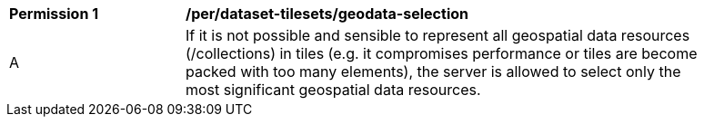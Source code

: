 [[per_dataset-tilesets_geodata-selection]]
[width="90%",cols="2,6a"]
|===
^|*Permission {counter:per-id}* |*/per/dataset-tilesets/geodata-selection*
^|A |If it is not possible and sensible to represent all geospatial data resources (/collections) in tiles (e.g. it compromises performance or tiles are become packed with too many elements), the server is allowed to select only the most significant geospatial data resources.
|===
